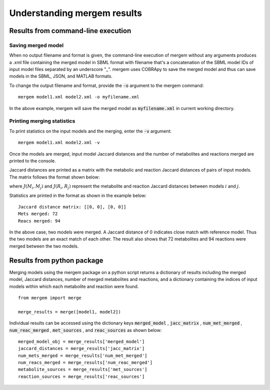 *******************************
Understanding mergem results
*******************************

Results from command-line execution
========================================

Saving merged model
--------------------

When no output filename and format is given, the command-line execution of mergem without any arguments produces a
.xml file containing the merged model in SBML format with filename that's a concatenation of the SBML model IDs of
input model files separated by an underscore "_". mergem uses COBRApy to save the merged model and thus can save
models in the SBML, JSON, and MATLAB formats.


To change the output filename and format, provide the :code:`-o` argument to the mergem command:

::

    mergem model1.xml model2.xml -o myfilename.xml

In the above example, mergem will save the merged model as :code:`myfilename.xml` in current working directory.


Printing merging statistics
------------------------------

To print statistics on the input models and the merging, enter the :code:`-v` argument:

::

    mergem model1.xml model2.xml -v

Once the models are merged, input model Jaccard distances and the number of metabolites and reactions merged are printed
to the console.

Jaccard distances are printed as a matrix with the metabolic and reaction Jaccard distances of pairs of input models.
The matrix follows the format shown below:

.. image:: jaccardDistance.png
    :width: 600

where :math:`J(M_i, M_j)` and :math:`J(R_i, R_j)` represent the metabolite and reaction Jaccard distances between models
:math:`i` and :math:`j`.

Statistics are printed in the format as shown in the example below:

::

    Jaccard distance matrix: [[0, 0], [0, 0]]
    Mets merged: 72
    Reacs merged: 94

In the above case, two models were merged. A Jaccard distance of 0 indicates close match with reference model.
Thus the two models are an exact match of each other.
The result also shows that 72 metabolites and 94 reactions were merged between the two
models.


Results from python package
=======================================

Merging models using the mergem package on a python script returns a dictionary of results including the merged model,
Jaccard distances, number of merged metabolites and reactions, and a dictionary containing the indices of input models
within which each metabolite and reaction were found.


::

    from mergem import merge

    merge_results = merge([model1, model2])

Individual results can be accessed using the dictionary keys :code:`merged_model` , :code:`jacc_matrix` ,
:code:`num_met_merged` , :code:`num_reac_merged` , :code:`met_sources` , and
:code:`reac_sources` as shown below:

::

    merged_model_obj = merge_results['merged_model']
    jaccard_distances = merge_results['jacc_matrix']
    num_mets_merged = merge_results['num_met_merged']
    num_reacs_merged = merge_results['num_reac_merged']
    metabolite_sources = merge_results['met_sources']
    reaction_sources = merge_results['reac_sources']


